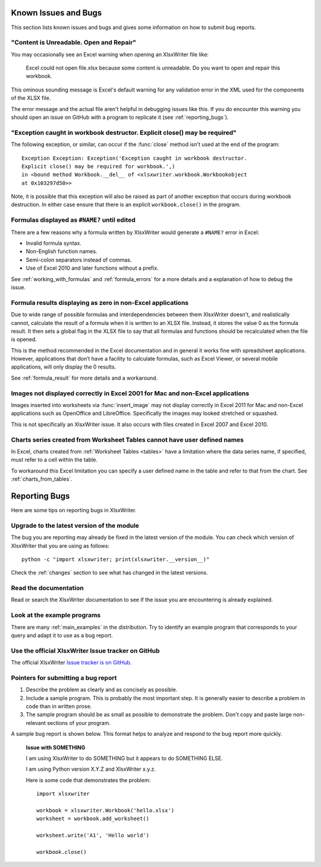 .. SPDX-License-Identifier: BSD-2-Clause
   Copyright (c) 2013-2025, John McNamara, jmcnamara@cpan.org

.. _bugs:

Known Issues and Bugs
=====================

This section lists known issues and bugs and gives some information on how to
submit bug reports.

"Content is Unreadable. Open and Repair"
----------------------------------------

You may occasionally see an Excel warning when opening an XlsxWriter file
like:

   Excel could not open file.xlsx because some content is unreadable. Do you
   want to open and repair this workbook.

This ominous sounding message is Excel's default warning for any validation
error in the XML used for the components of the XLSX file.

The error message and the actual file aren't helpful in debugging issues like
this. If you do encounter this warning you should open an issue on GitHub with
a program to replicate it (see :ref:`reporting_bugs`).


"Exception caught in workbook destructor. Explicit close() may be required"
---------------------------------------------------------------------------

The following exception, or similar, can occur if the :func:`close` method
isn't used at the end of the program::

    Exception Exception: Exception('Exception caught in workbook destructor.
    Explicit close() may be required for workbook.',)
    in <bound method Workbook.__del__ of <xlsxwriter.workbook.Workbookobject
    at 0x103297d50>>

Note, it is possible that this exception will also be raised as part of
another exception that occurs during workbook destruction. In either case
ensure that there is an explicit ``workbook.close()`` in the program.


Formulas displayed as ``#NAME?`` until edited
---------------------------------------------

There are a few reasons why a formula written by XlsxWriter would generate a
``#NAME?`` error in Excel:

* Invalid formula syntax.
* Non-English function names.
* Semi-colon separators instead of commas.
* Use of Excel 2010 and later functions without a prefix.

See :ref:`working_with_formulas` and :ref:`formula_errors` for a more details
and a explanation of how to debug the issue.


Formula results displaying as zero in non-Excel applications
------------------------------------------------------------

Due to wide range of possible formulas and interdependencies between them
XlsxWriter doesn't, and realistically cannot, calculate the result of a
formula when it is written to an XLSX file. Instead, it stores the value 0 as
the formula result. It then sets a global flag in the XLSX file to say that
all formulas and functions should be recalculated when the file is opened.

This is the method recommended in the Excel documentation and in general it
works fine with spreadsheet applications. However, applications that don’t
have a facility to calculate formulas, such as Excel Viewer, or several mobile
applications, will only display the 0 results.

See :ref:`formula_result` for more details and a workaround.


Images not displayed correctly in Excel 2001 for Mac and non-Excel applications
-------------------------------------------------------------------------------

Images inserted into worksheets via :func:`insert_image` may not display
correctly in Excel 2011 for Mac and non-Excel applications such as OpenOffice
and LibreOffice. Specifically the images may looked stretched or squashed.

This is not specifically an XlsxWriter issue. It also occurs with files created
in Excel 2007 and Excel 2010.


Charts series created from Worksheet Tables cannot have user defined names
--------------------------------------------------------------------------

In Excel, charts created from :ref:`Worksheet Tables <tables>` have a
limitation where the data series name, if specified, must refer to a cell
within the table.

To workaround this Excel limitation you can specify a user defined name in the
table and refer to that from the chart. See :ref:`charts_from_tables`.


.. _reporting_bugs:

Reporting Bugs
==============

Here are some tips on reporting bugs in XlsxWriter.


Upgrade to the latest version of the module
-------------------------------------------

The bug you are reporting may already be fixed in the latest version of the
module. You can check which version of XlsxWriter that you are using as
follows::

    python -c "import xlsxwriter; print(xlsxwriter.__version__)"

Check the :ref:`changes` section to see what has changed in the latest versions.


Read the documentation
----------------------

Read or search the XlsxWriter documentation to see if the issue you are
encountering is already explained.

Look at the example programs
----------------------------

There are many :ref:`main_examples` in the distribution. Try to identify an
example program that corresponds to your query and adapt it to use as a bug
report.

Use the official XlsxWriter Issue tracker on GitHub
---------------------------------------------------

The official XlsxWriter
`Issue tracker is on GitHub <https://github.com/jmcnamara/XlsxWriter/issues>`_.


Pointers for submitting a bug report
------------------------------------

#. Describe the problem as clearly and as concisely as possible.

#. Include a sample program. This is probably the most important step. It is
   generally easier to describe a problem in code than in written prose.

#. The sample program should be as small as possible to demonstrate the
   problem. Don't copy and paste large non-relevant sections of your program.

A sample bug report is shown below. This format helps to analyze and respond to
the bug report more quickly.

   **Issue with SOMETHING**

   I am using XlsxWriter to do SOMETHING but it appears to do SOMETHING ELSE.

   I am using Python version X.Y.Z and XlsxWriter x.y.z.

   Here is some code that demonstrates the problem::

       import xlsxwriter

       workbook = xlsxwriter.Workbook('hello.xlsx')
       worksheet = workbook.add_worksheet()

       worksheet.write('A1', 'Hello world')

       workbook.close()
